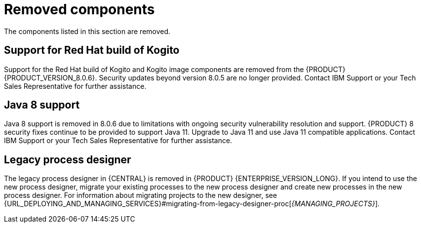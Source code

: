 [id='rn-removed-issues-ref']

= Removed components

The components listed in this section are removed.

== Support for Red Hat build of Kogito
Support for the Red Hat build of Kogito and Kogito image components are removed from the {PRODUCT} {PRODUCT_VERSION_8.0.6}. Security updates beyond version 8.0.5 are no longer provided. Contact IBM Support or your Tech Sales Representative for further assistance.

== Java 8 support
Java 8 support is removed in 8.0.6 due to limitations with ongoing security vulnerability resolution and support. {PRODUCT} 8 security fixes continue to be provided to support Java 11. 
Upgrade to Java 11 and use Java 11 compatible applications. Contact IBM Support or your Tech Sales Representative for further assistance.

== Legacy process designer
The legacy process designer in {CENTRAL} is removed in {PRODUCT} {ENTERPRISE_VERSION_LONG}. If you intend to use the new process designer, migrate your existing processes to the new process designer and create new processes in the new process designer. For information about migrating projects to the new designer, see {URL_DEPLOYING_AND_MANAGING_SERVICES}#migrating-from-legacy-designer-proc[_{MANAGING_PROJECTS}_].
